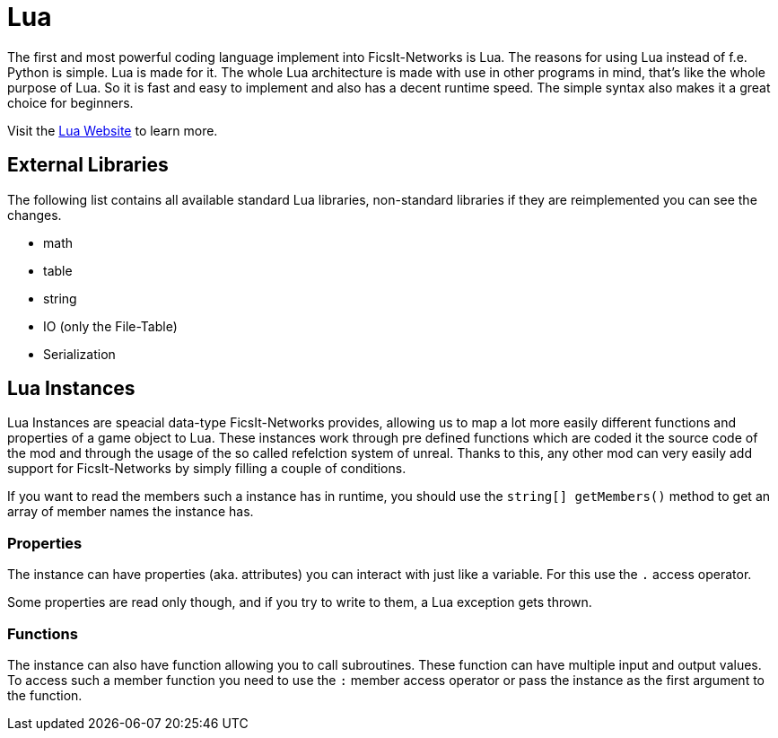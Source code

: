 = Lua
:description: Lua is a very nice simple and easy to learn language and is just made for use in other programs as scripting interface. This is the most powerful tool you have in FicsIt-Networks.

The first and most powerful coding language implement into FicsIt-Networks is Lua. The reasons for using Lua instead of f.e. Python is simple. Lua is made for it. The whole Lua architecture is made with use in other programs in mind, that's like the whole purpose of Lua. So it is fast and easy to implement and also has a decent runtime speed. The simple syntax also makes it a great choice for beginners.

Visit the https://lua.org/[Lua Website] to learn more.

== External Libraries

The following list contains all available standard Lua libraries, non-standard libraries if they are reimplemented you can see the changes.

- math
- table
- string
- IO (only the File-Table)
- Serialization

== Lua Instances

Lua Instances are speacial data-type FicsIt-Networks provides, allowing us to map a lot more easily different functions and properties of a game object to Lua.
These instances work through pre defined functions which are coded it the source code of the mod and through the usage of the so called refelction system of unreal.
Thanks to this, any other mod can very easily add support for FicsIt-Networks by simply filling a couple of conditions.

If you want to read the members such a instance has in runtime, you should use the `string[] getMembers()` method to get an array of member names the instance has.

=== Properties

The instance can have properties (aka. attributes) you can interact with just like a variable.
For this use the `.` access operator.

Some properties are read only though, and if you try to write to them, a Lua exception gets thrown.

=== Functions

The instance can also have function allowing you to call subroutines. These function can have multiple input and output values.
To access such a member function you need to use the `:` member access operator or pass the instance as the first argument to the function.

